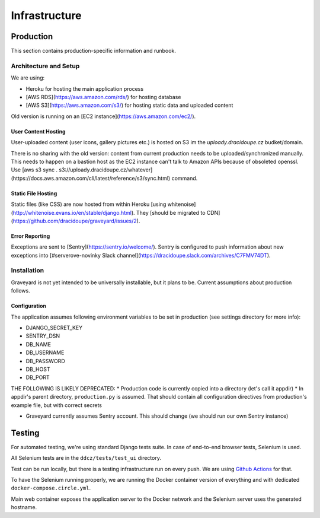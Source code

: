 .. infrastructure:
.. infra:

###############
Infrastructure
###############

.. production:

***********
Production
***********

This section contains production-specific information and runbook.


Architecture and Setup
======================

We are using:

* Heroku for hosting the main application process
* [AWS RDS](https://aws.amazon.com/rds/) for hosting database
* [AWS S3](https://aws.amazon.com/s3/) for hosting static data and uploaded content

Old version is running on an [EC2 instance](https://aws.amazon.com/ec2/).

User Content Hosting
--------------------

User-uploaded content (user icons, gallery pictures etc.) is hosted on S3 im the `uploady.dracidoupe.cz` budket/domain.

There is no sharing with the old version: content from current production needs to be uploaded/synchronized manually. This needs to happen on a bastion host as the EC2 instance can't talk to Amazon APIs because of obsoleted openssl. Use [aws s3 sync . s3://uploady.dracidoupe.cz/whatever](https://docs.aws.amazon.com/cli/latest/reference/s3/sync.html) command.

Static File Hosting
--------------------

Static files (like CSS) are now hosted from within Heroku [using whitenoise](http://whitenoise.evans.io/en/stable/django.html). They [should be migrated to CDN](https://github.com/dracidoupe/graveyard/issues/2).


Error Reporting
---------------

Exceptions are sent to [Sentry](https://sentry.io/welcome/). Sentry is configured to push information about new exceptions into [#serverove-novinky Slack channel](https://dracidoupe.slack.com/archives/C7FMV74DT).

Installation
============

Graveyard is not yet intended to be universally installable, but it plans to be. Current assumptions about production follows.

Configuration
-------------

The application assumes following environment variables to be set in production (see settings directory for more info):

* DJANGO_SECRET_KEY
* SENTRY_DSN
* DB_NAME
* DB_USERNAME
* DB_PASSWORD
* DB_HOST
* DB_PORT

THE FOLLOWING IS LIKELY DEPRECATED:
* Production code is currently copied into a directory (let's call it appdir)
* In appdir's parent directory, ``production.py`` is assumed. That should contain all configuration directives from production's example file, but with correct secrets

* Graveyard currently assumes Sentry account. This should change (we should run our own Sentry instance)



.. testing-infra:

*******
Testing
*******

For automated testing, we're using standard Django tests suite. In case of end-to-end browser tests, Selenium is used.

All Selenium tests are in the ``ddcz/tests/test_ui`` directory.

Test can be run locally, but there is a testing infrastructure run on every push. We are using `Github Actions <https://github.com/dracidoupe/graveyard/actions>`_ for that.

To have the Selenium running properly, we are running the Docker container version of everything and with dedicated ``docker-compose.circle.yml``.

Main web container exposes the application server to the Docker network and the Selenium server uses the generated hostname.
